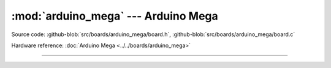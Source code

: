 :mod:`arduino_mega` --- Arduino Mega
====================================

.. module:: arduino_mega
   :synopsis: Arduino Mega.

Source code: :github-blob:`src/boards/arduino_mega/board.h`, :github-blob:`src/boards/arduino_mega/board.c`

Hardware reference: :doc:`Arduino Mega <../../boards/arduino_mega>`

----------------------------------------------

.. doxygenfile:: boards/arduino_mega/board.h
   :project: simba
